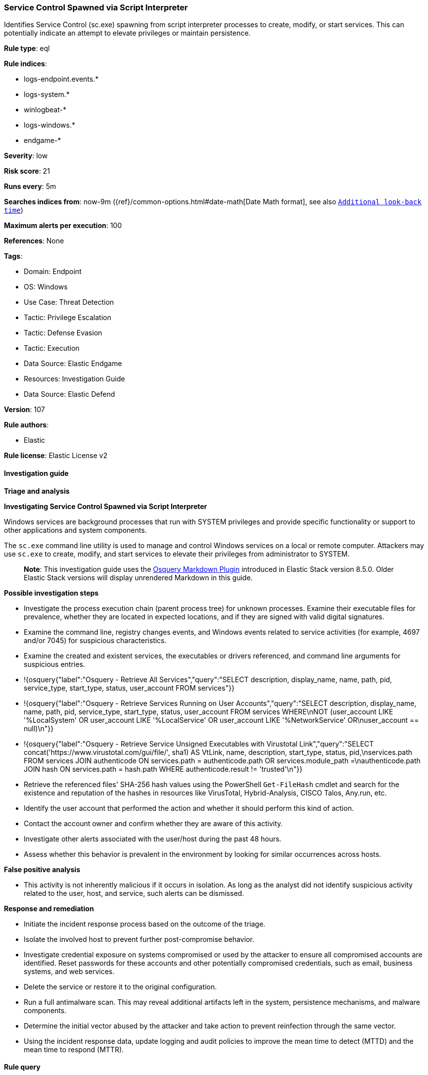 [[service-control-spawned-via-script-interpreter]]
=== Service Control Spawned via Script Interpreter

Identifies Service Control (sc.exe) spawning from script interpreter processes to create, modify, or start services. This can potentially indicate an attempt to elevate privileges or maintain persistence.

*Rule type*: eql

*Rule indices*: 

* logs-endpoint.events.*
* logs-system.*
* winlogbeat-*
* logs-windows.*
* endgame-*

*Severity*: low

*Risk score*: 21

*Runs every*: 5m

*Searches indices from*: now-9m ({ref}/common-options.html#date-math[Date Math format], see also <<rule-schedule, `Additional look-back time`>>)

*Maximum alerts per execution*: 100

*References*: None

*Tags*: 

* Domain: Endpoint
* OS: Windows
* Use Case: Threat Detection
* Tactic: Privilege Escalation
* Tactic: Defense Evasion
* Tactic: Execution
* Data Source: Elastic Endgame
* Resources: Investigation Guide
* Data Source: Elastic Defend

*Version*: 107

*Rule authors*: 

* Elastic

*Rule license*: Elastic License v2


==== Investigation guide




*Triage and analysis*





*Investigating Service Control Spawned via Script Interpreter*



Windows services are background processes that run with SYSTEM privileges and provide specific functionality or support to other applications and system components.

The `sc.exe` command line utility is used to manage and control Windows services on a local or remote computer. Attackers may use `sc.exe` to create, modify, and start services to elevate their privileges from administrator to SYSTEM.

> **Note**:
> This investigation guide uses the https://www.elastic.co/guide/en/security/master/invest-guide-run-osquery.html[Osquery Markdown Plugin] introduced in Elastic Stack version 8.5.0. Older Elastic Stack versions will display unrendered Markdown in this guide.



*Possible investigation steps*



- Investigate the process execution chain (parent process tree) for unknown processes. Examine their executable files for prevalence, whether they are located in expected locations, and if they are signed with valid digital signatures.
- Examine the command line, registry changes events, and Windows events related to service activities (for example, 4697 and/or 7045) for suspicious characteristics.
  - Examine the created and existent services, the executables or drivers referenced, and command line arguments for suspicious entries.
    - !{osquery{"label":"Osquery - Retrieve All Services","query":"SELECT description, display_name, name, path, pid, service_type, start_type, status, user_account FROM services"}}
    - !{osquery{"label":"Osquery - Retrieve Services Running on User Accounts","query":"SELECT description, display_name, name, path, pid, service_type, start_type, status, user_account FROM services WHERE\nNOT (user_account LIKE '%LocalSystem' OR user_account LIKE '%LocalService' OR user_account LIKE '%NetworkService' OR\nuser_account == null)\n"}}
    - !{osquery{"label":"Osquery - Retrieve Service Unsigned Executables with Virustotal Link","query":"SELECT concat('https://www.virustotal.com/gui/file/', sha1) AS VtLink, name, description, start_type, status, pid,\nservices.path FROM services JOIN authenticode ON services.path = authenticode.path OR services.module_path =\nauthenticode.path JOIN hash ON services.path = hash.path WHERE authenticode.result != 'trusted'\n"}}
  - Retrieve the referenced files' SHA-256 hash values using the PowerShell `Get-FileHash` cmdlet and search for the existence and reputation of the hashes in resources like VirusTotal, Hybrid-Analysis, CISCO Talos, Any.run, etc.
- Identify the user account that performed the action and whether it should perform this kind of action.
- Contact the account owner and confirm whether they are aware of this activity.
- Investigate other alerts associated with the user/host during the past 48 hours.
- Assess whether this behavior is prevalent in the environment by looking for similar occurrences across hosts.



*False positive analysis*



- This activity is not inherently malicious if it occurs in isolation. As long as the analyst did not identify suspicious activity related to the user, host, and service, such alerts can be dismissed.



*Response and remediation*



- Initiate the incident response process based on the outcome of the triage.
- Isolate the involved host to prevent further post-compromise behavior.
- Investigate credential exposure on systems compromised or used by the attacker to ensure all compromised accounts are identified. Reset passwords for these accounts and other potentially compromised credentials, such as email, business systems, and web services.
- Delete the service or restore it to the original configuration.
- Run a full antimalware scan. This may reveal additional artifacts left in the system, persistence mechanisms, and malware components.
- Determine the initial vector abused by the attacker and take action to prevent reinfection through the same vector.
- Using the incident response data, update logging and audit policies to improve the mean time to detect (MTTD) and the mean time to respond (MTTR).


==== Rule query


[source, js]
----------------------------------
/* This rule is not compatible with Sysmon due to user.id issues */

process where host.os.type == "windows" and event.type == "start" and
  (process.name : "sc.exe" or process.pe.original_file_name == "sc.exe") and
  process.parent.name : ("cmd.exe", "wscript.exe", "rundll32.exe", "regsvr32.exe",
                         "wmic.exe", "mshta.exe","powershell.exe", "pwsh.exe") and
  process.args:("config", "create", "start", "delete", "stop", "pause") and
  /* exclude SYSTEM SID - look for service creations by non-SYSTEM user */
  not user.id : "S-1-5-18"

----------------------------------

*Framework*: MITRE ATT&CK^TM^

* Tactic:
** Name: Privilege Escalation
** ID: TA0004
** Reference URL: https://attack.mitre.org/tactics/TA0004/
* Technique:
** Name: Create or Modify System Process
** ID: T1543
** Reference URL: https://attack.mitre.org/techniques/T1543/
* Sub-technique:
** Name: Windows Service
** ID: T1543.003
** Reference URL: https://attack.mitre.org/techniques/T1543/003/
* Tactic:
** Name: Execution
** ID: TA0002
** Reference URL: https://attack.mitre.org/tactics/TA0002/
* Technique:
** Name: Command and Scripting Interpreter
** ID: T1059
** Reference URL: https://attack.mitre.org/techniques/T1059/
* Sub-technique:
** Name: PowerShell
** ID: T1059.001
** Reference URL: https://attack.mitre.org/techniques/T1059/001/
* Sub-technique:
** Name: Windows Command Shell
** ID: T1059.003
** Reference URL: https://attack.mitre.org/techniques/T1059/003/
* Sub-technique:
** Name: Visual Basic
** ID: T1059.005
** Reference URL: https://attack.mitre.org/techniques/T1059/005/
* Technique:
** Name: Windows Management Instrumentation
** ID: T1047
** Reference URL: https://attack.mitre.org/techniques/T1047/
* Tactic:
** Name: Defense Evasion
** ID: TA0005
** Reference URL: https://attack.mitre.org/tactics/TA0005/
* Technique:
** Name: System Binary Proxy Execution
** ID: T1218
** Reference URL: https://attack.mitre.org/techniques/T1218/
* Sub-technique:
** Name: Regsvr32
** ID: T1218.010
** Reference URL: https://attack.mitre.org/techniques/T1218/010/
* Sub-technique:
** Name: Rundll32
** ID: T1218.011
** Reference URL: https://attack.mitre.org/techniques/T1218/011/
